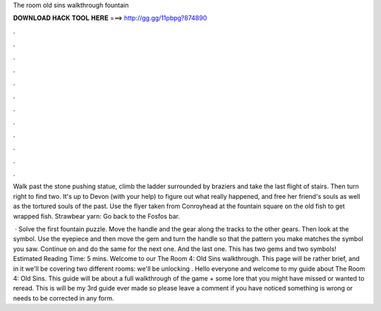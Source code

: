 The room old sins walkthrough fountain



𝐃𝐎𝐖𝐍𝐋𝐎𝐀𝐃 𝐇𝐀𝐂𝐊 𝐓𝐎𝐎𝐋 𝐇𝐄𝐑𝐄 ===> http://gg.gg/11pbpg?874890



.



.



.



.



.



.



.



.



.



.



.



.

Walk past the stone pushing statue, climb the ladder surrounded by braziers and take the last flight of stairs. Then turn right to find two. It's up to Devon (with your help) to figure out what really happened, and free her friend's souls as well as the tortured souls of the past. Use the flyer taken from Conroyhead at the fountain square on the old fish to get wrapped fish. Strawbear yarn: Go back to the Fosfos bar.

 · Solve the first fountain puzzle. Move the handle and the gear along the tracks to the other gears. Then look at the symbol. Use the eyepiece and then move the gem and turn the handle so that the pattern you make matches the symbol you saw. Continue on and do the same for the next one. And the last one. This has two gems and two symbols! Estimated Reading Time: 5 mins. Welcome to our The Room 4: Old Sins walkthrough. This page will be rather brief, and in it we'll be covering two different rooms: we'll be unlocking . Hello everyone and welcome to my guide about The Room 4: Old Sins. This guide will be about a full walkthrough of the game + some lore that you might have missed or wanted to reread. This is will be my 3rd guide ever made so please leave a comment if you have noticed something is wrong or needs to be corrected in any form.
